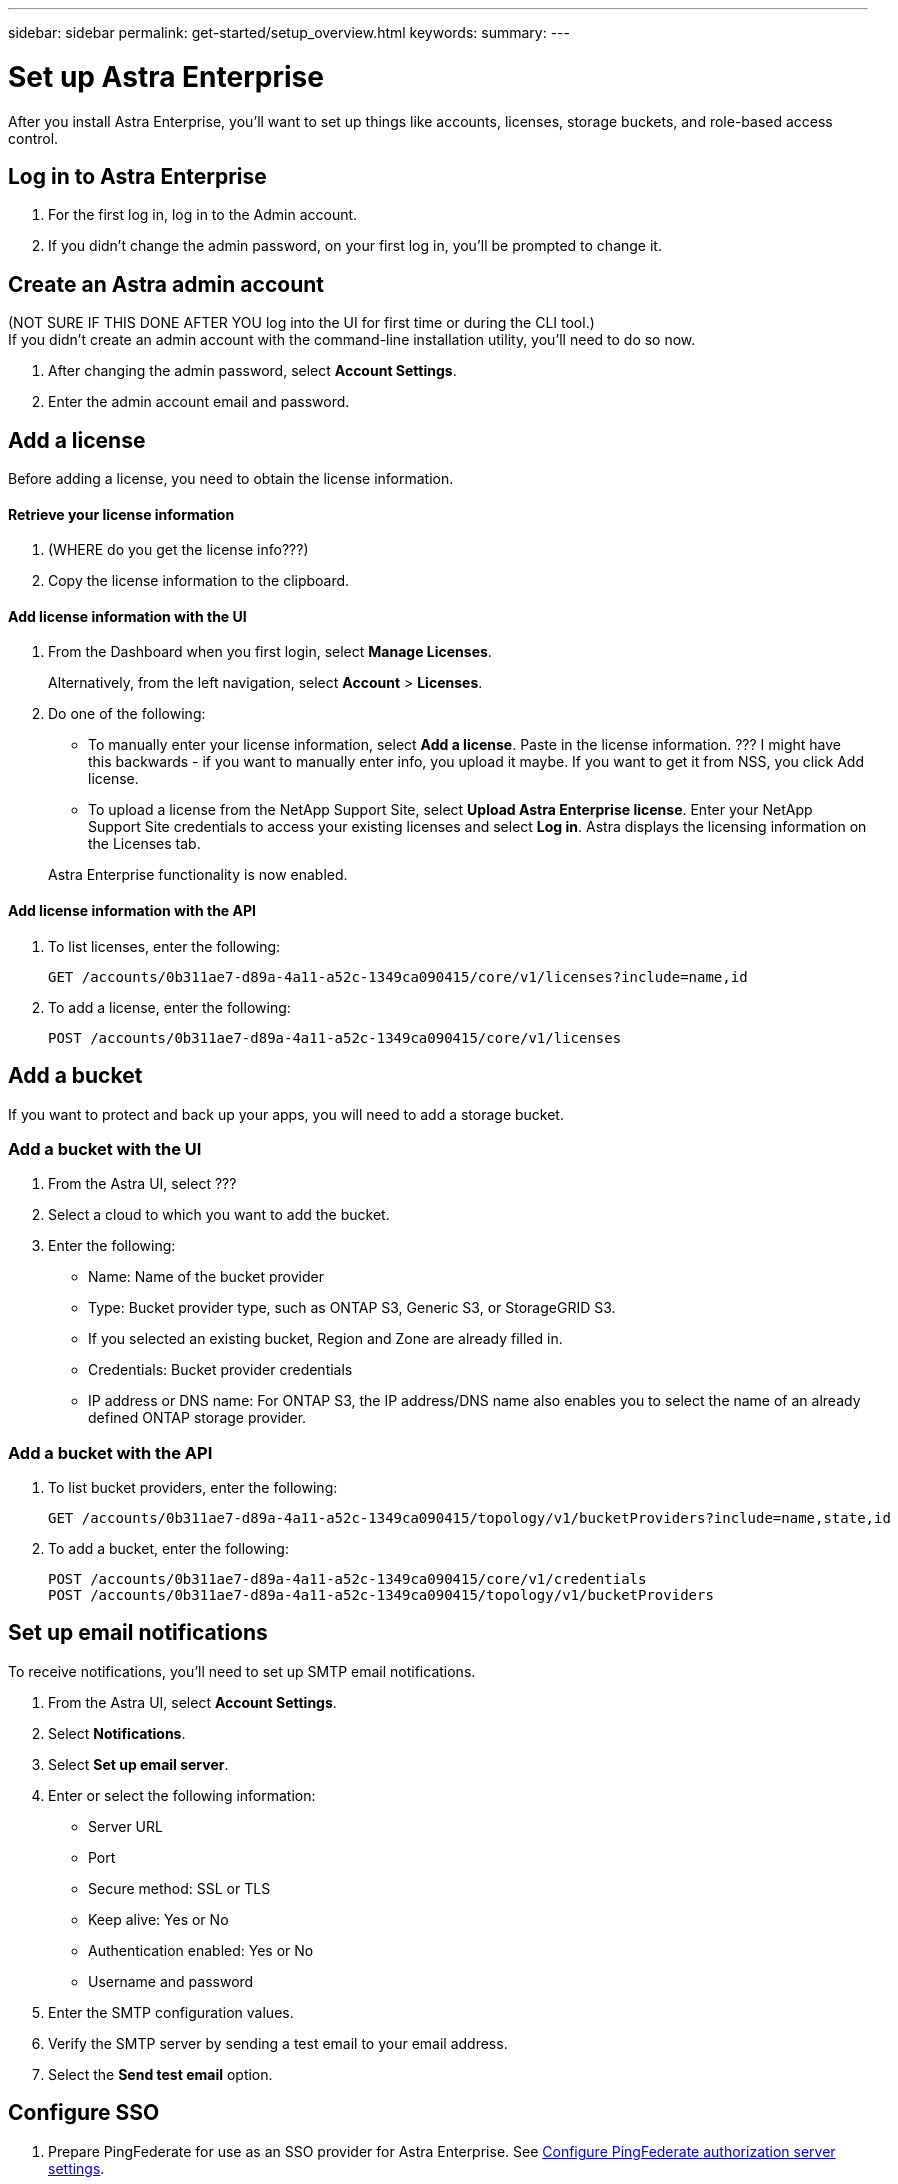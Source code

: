 ---
sidebar: sidebar
permalink: get-started/setup_overview.html
keywords:
summary:
---

= Set up Astra Enterprise
:hardbreaks:
:icons: font
:imagesdir: ../media/get-started/

After you install Astra Enterprise, you'll want to set up things like accounts, licenses, storage buckets, and role-based access control.

== Log in to Astra Enterprise

. For the first log in, log in to the Admin account.
. If you didn't change the admin password, on your first log in, you'll be prompted to change it.


== Create an Astra admin account
(NOT SURE IF THIS DONE AFTER YOU log into the UI for first time or during the CLI tool.)
If you didn't create an admin account with the command-line installation utility, you'll need to do so now.

. After changing the admin password, select *Account Settings*.
. Enter the admin account email and password.

== Add a license

Before adding a license, you need to obtain the license information.

==== Retrieve your license information

. (WHERE do you get the license info???)
. Copy the license information to the clipboard.

==== Add license information with the UI

. From the Dashboard when you first login, select *Manage Licenses*.
+
Alternatively, from the left navigation, select *Account* > *Licenses*.

. Do one of the following:
+
* To manually enter your license information, select *Add a license*. Paste in the license information. ??? I might have this backwards - if you want to manually enter info, you upload it maybe. If you want to get it from NSS, you click Add license.
* To upload a license from the NetApp Support Site, select *Upload Astra Enterprise license*. Enter your NetApp Support Site credentials to access your existing licenses and select *Log in*. Astra displays the licensing information on the Licenses tab.

+
Astra Enterprise functionality is now enabled.

==== Add license information with the API

. To list licenses, enter the following:
+
----
GET /accounts/0b311ae7-d89a-4a11-a52c-1349ca090415/core/v1/licenses?include=name,id
----

. To add a license, enter the following:
+
----
POST /accounts/0b311ae7-d89a-4a11-a52c-1349ca090415/core/v1/licenses
----

== Add a bucket
If you want to protect and back up your apps, you will need to add a storage bucket.

=== Add a bucket with the UI

. From the Astra UI, select ???
. Select a cloud to which you want to add the bucket.

. Enter the following:
+
* Name: Name of the bucket provider
* Type: Bucket provider type, such as ONTAP S3, Generic S3, or StorageGRID S3.
* If you selected an existing bucket, Region and Zone are already filled in.
* Credentials: Bucket provider credentials
* IP address or DNS name: For ONTAP S3, the IP address/DNS name also enables you to select the name of an already defined ONTAP storage provider.




=== Add a bucket with the API

. To list bucket providers, enter the following:
+
----
GET /accounts/0b311ae7-d89a-4a11-a52c-1349ca090415/topology/v1/bucketProviders?include=name,state,id
----

. To add a bucket, enter the following:
+
----
POST /accounts/0b311ae7-d89a-4a11-a52c-1349ca090415/core/v1/credentials
POST /accounts/0b311ae7-d89a-4a11-a52c-1349ca090415/topology/v1/bucketProviders
----

== Set up email notifications
To receive notifications, you'll need to set up SMTP email notifications.

. From the Astra UI, select *Account Settings*.
. Select *Notifications*.
. Select *Set up email server*.
. Enter or select the following information:
+
* Server URL
* Port
* Secure method: SSL or TLS
* Keep alive: Yes or No
* Authentication enabled: Yes or No
* Username and password

. Enter the SMTP configuration values.
. Verify the SMTP server by sending a test email to your email address.
. Select the *Send test email* option.

== Configure SSO

. Prepare PingFederate for use as an SSO provider for Astra Enterprise. See https://docs.pingidentity.com/bundle/pingfederate-102/page/ird1564002990806.html[Configure PingFederate authorization server settings].
. Enable SSO for Astra Enterprise.
.. Select *Account Settings*.
.. Select *Security*.
.. Select *Configure an OIDC Authentication service* option.
. Enter the following:
+
* OIDC URL: The URL of the OIDC authentication service you configured.
* Client ID: Enter a unique ID that the client provides to the Resource Server to identify itself. This ID is included with every request that the client makes.
* Name: Enter a descriptive name for the client instance. This name appears when you are prompted for authorization.
* Certificate: Enter a TLS certificate for communication with the authentication service.


== Connect to Cloud Insights

Using NetApp Cloud Insights, you gain insight into your complete infrastructure. You can monitor all your on-premise resources.
Learn more about how Cloud Insights can help you monitor your Kubernetes clusters on-premise.

From Cloud Insights, you first obtain an API token, which you will use later in Astra Enterprise.

=== Obtain a Cloud Insights API token key
. Log into Cloud Insights.
. Select (WHAT ???)

=== Enter Cloud Insights connection information in Astra Enterprise
. From the Astra UI, select *Account Settings*.
. Select *Support*.
. In the Cloud Insights tile, select *Connect to Cloud Insights*.
. Enter the following:
+
* Cloud Insights API key
* Cloud Insights tenant URL

. Validate the Cloud Insights connection on the Dashboard.

== Set up role-based access
You'll want to govern who has access to different options. Do this by configuring role-based access.

=== Add a role

. From the Astra UI, select *Roles*.
. Select *Add role*.
. Enter the name of the role and the scope of the role.

=== Add users and specify roles

For information about role-based access control, see LINK. ???

==== Add users with the Astra UI
. From the Astra UI, select *Accounts* > *Users*.
. Select *Manage Users and Roles*.
. Select *Add a user*.
. Enter the user account information and select a role.
+
The new user receives an email notification and clicks on the Join link.



==== Add users with the Astra API


. To list user accounts, enter the following:
+
----
GET /accounts/0b311ae7-d89a-4a11-a52c-1349ca090415/core/v1/users?include=name,id
----

. To add a user account, enter the following:
+
----
POST /accounts/0b311ae7-d89a-4a11-a52c-1349ca090415/core/v1/users
POST /accounts/0b311ae7-d89a-4a11-a52c-1349ca090415/core/v1/credentials
POST /accounts/0b311ae7-d89a-4a11-a52c-1349ca090415/core/v1/roles
----

== Add a private cloud

You can add, monitor, and remove private clouds in an Astra Enterprise deployment. You might want to add a private cloud when a new geographic site used for data protection is added.

. From the Astra UI, select *Clouds*.
. Select *Add Private Cloud*.
. Enter the following:
+
* A name for the cloud
* The region of the cloud
* The zone of the cloud


== Add ONTAP storage backend

. From the Astra UI, select *Storage backends*.
. Select *Import*.
. Select *ONTAP* as the type of storage to import.
. Enter the following:
+
* Name: Name or address of the ONTAP system
* Username and password: Username and password of the ONTAP admin user
. From a list of storage VMs from ONTAP, select the storage VM to manage with Astra

== Add a Kubernetes cluster

=== Add a Kubernetes cluster with the Astra UI

. From the Astra UI, select *Clouds*.
. Select the cloud to which you want to add the cluster.
. Select *Add Cluster*.
. Enter the following:
+
* Name of the cluster
* Cluster credentials

=== Add a Kubernetes cluster with the Astra API

. To list clusters, enter the following:
+
----
GET /accounts/0b311ae7-d89a-4a11-a52c-1349ca090415/topology/v1/clouds/2f9e63fa-8ba8-414a-a57c-0f3042b80682/clusters?include=name,id
----

. To add a cluster, enter the following:
+
----
POST /accounts/0b311ae7-d89a-4a11-a52c-1349ca090415/core/v1/credentials
POST /accounts/0b311ae7-d89a-4a11-a52c-1349ca090415/topology/v1/clouds/2f9e63fa-8ba8-414a-a57c-0f3042b80682/clusters
----
